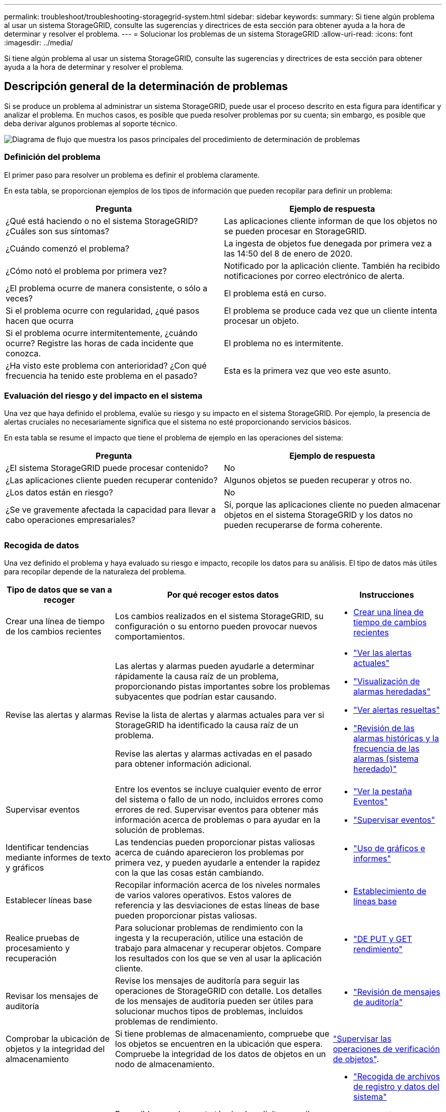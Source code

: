 ---
permalink: troubleshoot/troubleshooting-storagegrid-system.html 
sidebar: sidebar 
keywords:  
summary: Si tiene algún problema al usar un sistema StorageGRID, consulte las sugerencias y directrices de esta sección para obtener ayuda a la hora de determinar y resolver el problema. 
---
= Solucionar los problemas de un sistema StorageGRID
:allow-uri-read: 
:icons: font
:imagesdir: ../media/


[role="lead"]
Si tiene algún problema al usar un sistema StorageGRID, consulte las sugerencias y directrices de esta sección para obtener ayuda a la hora de determinar y resolver el problema.



== Descripción general de la determinación de problemas

Si se produce un problema al administrar un sistema StorageGRID, puede usar el proceso descrito en esta figura para identificar y analizar el problema. En muchos casos, es posible que pueda resolver problemas por su cuenta; sin embargo, es posible que deba derivar algunos problemas al soporte técnico.

image::../media/problem_determination_methodology.gif[Diagrama de flujo que muestra los pasos principales del procedimiento de determinación de problemas]



=== Definición del problema

El primer paso para resolver un problema es definir el problema claramente.

En esta tabla, se proporcionan ejemplos de los tipos de información que pueden recopilar para definir un problema:

[cols="1a,1a"]
|===
| Pregunta | Ejemplo de respuesta 


 a| 
¿Qué está haciendo o no el sistema StorageGRID? ¿Cuáles son sus síntomas?
 a| 
Las aplicaciones cliente informan de que los objetos no se pueden procesar en StorageGRID.



 a| 
¿Cuándo comenzó el problema?
 a| 
La ingesta de objetos fue denegada por primera vez a las 14:50 del 8 de enero de 2020.



 a| 
¿Cómo notó el problema por primera vez?
 a| 
Notificado por la aplicación cliente. También ha recibido notificaciones por correo electrónico de alerta.



 a| 
¿El problema ocurre de manera consistente, o sólo a veces?
 a| 
El problema está en curso.



 a| 
Si el problema ocurre con regularidad, ¿qué pasos hacen que ocurra
 a| 
El problema se produce cada vez que un cliente intenta procesar un objeto.



 a| 
Si el problema ocurre intermitentemente, ¿cuándo ocurre? Registre las horas de cada incidente que conozca.
 a| 
El problema no es intermitente.



 a| 
¿Ha visto este problema con anterioridad? ¿Con qué frecuencia ha tenido este problema en el pasado?
 a| 
Esta es la primera vez que veo este asunto.

|===


=== Evaluación del riesgo y del impacto en el sistema

Una vez que haya definido el problema, evalúe su riesgo y su impacto en el sistema StorageGRID. Por ejemplo, la presencia de alertas cruciales no necesariamente significa que el sistema no esté proporcionando servicios básicos.

En esta tabla se resume el impacto que tiene el problema de ejemplo en las operaciones del sistema:

[cols="1a,1a"]
|===
| Pregunta | Ejemplo de respuesta 


 a| 
¿El sistema StorageGRID puede procesar contenido?
 a| 
No



 a| 
¿Las aplicaciones cliente pueden recuperar contenido?
 a| 
Algunos objetos se pueden recuperar y otros no.



 a| 
¿Los datos están en riesgo?
 a| 
No



 a| 
¿Se ve gravemente afectada la capacidad para llevar a cabo operaciones empresariales?
 a| 
Sí, porque las aplicaciones cliente no pueden almacenar objetos en el sistema StorageGRID y los datos no pueden recuperarse de forma coherente.

|===


=== Recogida de datos

Una vez definido el problema y haya evaluado su riesgo e impacto, recopile los datos para su análisis. El tipo de datos más útiles para recopilar depende de la naturaleza del problema.

[cols="1a,2a,1a"]
|===
| Tipo de datos que se van a recoger | Por qué recoger estos datos | Instrucciones 


 a| 
Crear una línea de tiempo de los cambios recientes
 a| 
Los cambios realizados en el sistema StorageGRID, su configuración o su entorno pueden provocar nuevos comportamientos.
 a| 
* <<creating-timeline-of-recent-changes,Crear una línea de tiempo de cambios recientes>>




 a| 
Revise las alertas y alarmas
 a| 
Las alertas y alarmas pueden ayudarle a determinar rápidamente la causa raíz de un problema, proporcionando pistas importantes sobre los problemas subyacentes que podrían estar causando.

Revise la lista de alertas y alarmas actuales para ver si StorageGRID ha identificado la causa raíz de un problema.

Revise las alertas y alarmas activadas en el pasado para obtener información adicional.
 a| 
* link:../monitor/viewing-current-alerts.html["Ver las alertas actuales"]
* link:../monitor/viewing-legacy-alarms.html["Visualización de alarmas heredadas"]
* link:../monitor/viewing-resolved-alerts.html["Ver alertas resueltas"]
* link:../monitor/managing-alarms.html#reviewing-historical-alarms-and-alarm-frequency-legacy-system["Revisión de las alarmas históricas y la frecuencia de las alarmas (sistema heredado)"]




 a| 
Supervisar eventos
 a| 
Entre los eventos se incluye cualquier evento de error del sistema o fallo de un nodo, incluidos errores como errores de red. Supervisar eventos para obtener más información acerca de problemas o para ayudar en la solución de problemas.
 a| 
* link:../monitor/viewing-events-tab.html["Ver la pestaña Eventos"]
* link:../monitor/monitoring-events.html["Supervisar eventos"]




 a| 
Identificar tendencias mediante informes de texto y gráficos
 a| 
Las tendencias pueden proporcionar pistas valiosas acerca de cuándo aparecieron los problemas por primera vez, y pueden ayudarle a entender la rapidez con la que las cosas están cambiando.
 a| 
* link:../monitor/using-charts-and-reports.html["Uso de gráficos e informes"]




 a| 
Establecer líneas base
 a| 
Recopilar información acerca de los niveles normales de varios valores operativos. Estos valores de referencia y las desviaciones de estas líneas de base pueden proporcionar pistas valiosas.
 a| 
* <<establishing-baselines,Establecimiento de líneas base>>




 a| 
Realice pruebas de procesamiento y recuperación
 a| 
Para solucionar problemas de rendimiento con la ingesta y la recuperación, utilice una estación de trabajo para almacenar y recuperar objetos. Compare los resultados con los que se ven al usar la aplicación cliente.
 a| 
* link:../monitor/monitoring-put-and-get-performance.html["DE PUT y GET rendimiento"]




 a| 
Revisar los mensajes de auditoría
 a| 
Revise los mensajes de auditoría para seguir las operaciones de StorageGRID con detalle. Los detalles de los mensajes de auditoría pueden ser útiles para solucionar muchos tipos de problemas, incluidos problemas de rendimiento.
 a| 
* link:../monitor/reviewing-audit-messages.html["Revisión de mensajes de auditoría"]




 a| 
Comprobar la ubicación de objetos y la integridad del almacenamiento
 a| 
Si tiene problemas de almacenamiento, compruebe que los objetos se encuentren en la ubicación que espera. Compruebe la integridad de los datos de objetos en un nodo de almacenamiento.
 a| 
link:../monitor/monitoring-object-verification-operations.html["Supervisar las operaciones de verificación de objetos"].



 a| 
Recopile datos para el soporte técnico
 a| 
Es posible que el soporte técnico le solicite recopilar datos o revisar información específica para ayudar a resolver problemas.
 a| 
* link:../monitor/collecting-log-files-and-system-data.html["Recogida de archivos de registro y datos del sistema"]
* link:../monitor/manually-triggering-autosupport-message.html["Activación manual de un mensaje de AutoSupport"]
* link:../monitor/reviewing-support-metrics.html["Revisión de las métricas de soporte"]


|===


==== Crear una línea de tiempo de cambios recientes

Cuando se produce un problema, debe considerar qué ha cambiado recientemente y cuándo se produjeron esos cambios.

* Los cambios realizados en el sistema StorageGRID, su configuración o su entorno pueden provocar nuevos comportamientos.
* Una línea de tiempo de los cambios puede ayudarle a identificar qué cambios podrían ser responsables de un problema y cómo cada cambio podría haber afectado su desarrollo.


Crear una tabla de cambios recientes en el sistema que incluya información acerca de cuándo se produjo cada cambio y cualquier información relevante acerca del cambio, tal información acerca de qué más estaba ocurriendo mientras el cambio estaba en curso:

[cols="1a,1a,3a"]
|===
| Momento del cambio | Tipo de cambio | Detalles 


 a| 
Por ejemplo:

* ¿Cuándo inició la recuperación del nodo?
* ¿Cuándo se completó la actualización de software?
* ¿Interrumpió el proceso?

 a| 
¿Qué ha sucedido? ¿Qué has hecho?
 a| 
Documente los detalles relevantes sobre el cambio. Por ejemplo:

* Detalles de los cambios de red.
* Qué revisión se instaló.
* Cambio de las cargas de trabajo de los clientes.


Asegúrese de anotar si se estaba produciendo más de un cambio al mismo tiempo. Por ejemplo, ¿se ha realizado este cambio mientras se estaba realizando una actualización?

|===


===== Ejemplos de cambios recientes significativos

A continuación se muestran algunos ejemplos de cambios potencialmente importantes:

* ¿El sistema StorageGRID se ha instalado, ampliado o recuperado recientemente?
* ¿Se ha actualizado el sistema recientemente? ¿Se ha aplicado una revisión?
* ¿Se ha reparado o modificado recientemente algún hardware?
* ¿Se ha actualizado la política de ILM?
* ¿Ha cambiado la carga de trabajo del cliente?
* ¿Ha cambiado la aplicación cliente o su comportamiento?
* ¿Ha cambiado los equilibradores de carga, o ha agregado o eliminado un grupo de alta disponibilidad de nodos de administrador o nodos de puerta de enlace?
* ¿Se ha iniciado alguna tarea que puede tardar mucho tiempo en completarse? Entre los ejemplos se incluyen:
+
** Recuperación de un nodo de almacenamiento con fallos
** Decomisionado del nodo de almacenamiento


* ¿Se han realizado cambios en la autenticación de usuario, por ejemplo, añadir un inquilino o cambiar la configuración de LDAP?
* ¿Se está realizando la migración de datos?
* ¿Se han activado o cambiado los servicios de la plataforma recientemente?
* ¿Se ha activado el cumplimiento de normativas recientemente?
* ¿Se han añadido o eliminado pools de almacenamiento en cloud?
* ¿Se han realizado cambios en la compresión o el cifrado del almacenamiento?
* ¿Se han producido cambios en la infraestructura de red? Por ejemplo, VLAN, enrutadores o DNS.
* ¿Se han realizado cambios en los orígenes de NTP?
* ¿Se han realizado cambios en las interfaces de red de cliente, administrador o grid?
* ¿Se ha realizado algún cambio de configuración en el nodo de archivado?
* ¿Se han realizado otros cambios en el sistema StorageGRID o en su entorno?




==== Establecimiento de líneas base

Puede establecer líneas base para el sistema registrando los niveles normales de varios valores operativos. En el futuro, puede comparar los valores actuales con estas líneas de base para ayudar a detectar y resolver valores anómalos.

[cols="1a,1a,3a"]
|===
| Propiedad | Valor | Cómo obtener 


 a| 
Consumo medio de almacenamiento
 a| 
GB consumidos/día

Porcentaje consumido/día
 a| 
Vaya a Grid Manager. En la página Nodes, seleccione la cuadrícula completa o un sitio y vaya a la pestaña Storage.

En el gráfico almacenamiento usado - datos de objeto, busque un punto en el que la línea sea bastante estable. Pase el cursor sobre el gráfico para calcular cuánto almacenamiento consume cada día

Puede recopilar esta información para todo el sistema o para un centro de datos específico.



 a| 
Consumo medio de metadatos
 a| 
GB consumidos/día

Porcentaje consumido/día
 a| 
Vaya a Grid Manager. En la página Nodes, seleccione la cuadrícula completa o un sitio y vaya a la pestaña Storage.

En el gráfico almacenamiento usado - metadatos de objeto, busque un punto en el que la línea sea bastante estable. Pase el cursor sobre el gráfico para calcular cuánto almacenamiento de metadatos se consume cada día

Puede recopilar esta información para todo el sistema o para un centro de datos específico.



 a| 
Tasa de operaciones de S3/Swift
 a| 
Operaciones por segundo
 a| 
Vaya a Panel en Grid Manager. En la sección Protocol Operations, consulte los valores para la tasa de S3 y la tasa de Swift.

Para ver las tasas y recuentos de procesamiento y recuperación de un sitio o nodo específico, seleccione *Nodes* > *_site o Storage Node_* > *objetos*. Pase el cursor sobre el gráfico ingesta y recuperación de S3 o Swift.



 a| 
Han fallado las operaciones de S3/Swift
 a| 
Operaciones
 a| 
Seleccione *Soporte* > *Herramientas* > *Topología de cuadrícula*. En la pestaña Overview de la sección API Operations, vea el valor de las operaciones de S3 - Failed o Swift - Failed.



 a| 
Tasa de evaluación de ILM
 a| 
Objetos por segundo
 a| 
En la página Nodes, seleccione *_grid_* > *ILM*.

En el gráfico de la cola de ILM, busque un período donde la línea sea bastante estable. Pase el cursor sobre el gráfico para calcular un valor de línea de base para *tasa de evaluación* para su sistema.



 a| 
Tasa de análisis de ILM
 a| 
Objetos por segundo
 a| 
Seleccione *Nodes* > *_grid_* > *ILM*.

En el gráfico de la cola de ILM, busque un período donde la línea sea bastante estable. Pase el cursor sobre el gráfico para calcular un valor de línea de base para *tasa de exploración* para su sistema.



 a| 
Objetos en cola de operaciones del cliente
 a| 
Objetos por segundo
 a| 
Seleccione *Nodes* > *_grid_* > *ILM*.

En el gráfico de la cola de ILM, busque un período donde la línea sea bastante estable. Pase el cursor por encima del gráfico para calcular un valor de línea de base para *objetos en cola (desde operaciones de cliente)* para su sistema.



 a| 
Latencia media de consultas
 a| 
Milisegundos
 a| 
Seleccione *Nodes* > *_Storage Node_* > *Objects*. En la tabla consultas, vea el valor de latencia media.

|===


=== Analizando datos

Utilice la información que recopila para determinar la causa del problema y las soluciones potenciales.

El análisis depende‐problema, pero en general:

* Localizar puntos de fallo y cuellos de botella mediante las alarmas.
* Reconstruya el historial de problemas con el historial de alarmas y los gráficos.
* Utilice gráficos para buscar anomalías y comparar la situación del problema con el funcionamiento normal.




=== Lista de comprobación de información de escalado

Si no puede resolver el problema por su cuenta, póngase en contacto con el soporte técnico. Antes de ponerse en contacto con el soporte técnico, recopile la información incluida en la siguiente tabla para facilitar la resolución del problema.

[cols="1a,2a,4a"]
|===
| image:../media/feature_checkmark.gif["marca de verificación"] | Elemento | Notas 


 a| 
 a| 
Declaración de problema
 a| 
¿Cuáles son los síntomas del problema? ¿Cuándo comenzó el problema? ¿Ocurre de manera sistemática o intermitente? Si es intermitente, ¿qué veces ha ocurrido?

link:troubleshooting-storagegrid-system.html["Definición del problema"]



 a| 
 a| 
Evaluación del impacto
 a| 
¿Cuál es la gravedad del problema? ¿Cómo afecta a la aplicación cliente?

* ¿Se ha conectado el cliente correctamente anteriormente?
* ¿El cliente puede procesar, recuperar y eliminar datos?




 a| 
 a| 
ID del sistema StorageGRID
 a| 
Seleccione *Mantenimiento* > *sistema* > *Licencia*. El ID del sistema de StorageGRID se muestra como parte de la licencia actual.



 a| 
 a| 
Versión de software
 a| 
Haga clic en *Ayuda* > *Acerca de* para ver la versión de StorageGRID.



 a| 
 a| 
Personalización
 a| 
Resuma cómo se configura el sistema StorageGRID. Por ejemplo, enumere lo siguiente:

* ¿El grid utiliza compresión de almacenamiento, cifrado de almacenamiento o cumplimiento de normativas?
* ¿Hace ILM objetos replicados o codificados de borrado? ¿Garantiza ILM la redundancia de sitios? ¿Las reglas de ILM usan los comportamientos de ingesta estrictos, equilibrados o dobles?




 a| 
 a| 
Registrar archivos y datos del sistema
 a| 
Recopile archivos de registro y datos del sistema para su sistema. Seleccione *Soporte* > *Herramientas* > *registros*.

Es posible recopilar registros de toda la cuadrícula o de los nodos seleccionados.

Si va a recopilar registros solo para los nodos seleccionados, asegúrese de incluir al menos un nodo de almacenamiento que tenga el servicio ADC. (Los tres primeros nodos de almacenamiento de un sitio incluyen el servicio ADC).

link:../monitor/collecting-log-files-and-system-data.html["Recogida de archivos de registro y datos del sistema"]



 a| 
 a| 
Información de línea de base
 a| 
Recopile información de la línea de base sobre las operaciones de ingesta, las operaciones de recuperación y el consumo de almacenamiento.

link:troubleshooting-storagegrid-system.html["Establecimiento de líneas base"]



 a| 
 a| 
Cronología de los cambios recientes
 a| 
Crear una línea de tiempo que resume los cambios recientes realizados en el sistema o en su entorno.

link:troubleshooting-storagegrid-system.html["Crear una línea de tiempo de cambios recientes"]



 a| 
 a| 
Historia de los esfuerzos para diagnosticar el problema
 a| 
Si ha tomado medidas para diagnosticar o solucionar el problema por su cuenta, asegúrese de registrar los pasos que ha realizado y el resultado.

|===
.Información relacionada
link:../admin/index.html["Administre StorageGRID"]
